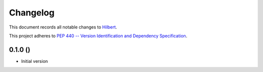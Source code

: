 =========
Changelog
=========

This document records all notable changes to 
`Hilbert <https://github.com/CCampJr/Hilbert>`_.

This project adheres to `PEP 440 -- Version Identification 
and Dependency Specification <https://www.python.org/dev/peps/pep-0440/>`_.


0.1.0 ()
----------------

-   Initial version
